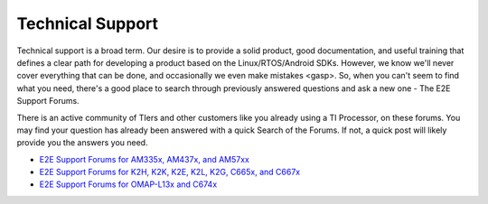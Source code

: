 ************************************
Technical Support
************************************

Technical support is a broad term. Our desire is to provide a solid
product, good documentation, and useful training that defines a clear
path for developing a product based on the Linux/RTOS/Android SDKs.
However, we know we'll never cover everything that can be done, and
occasionally we even make mistakes <gasp>. So, when you can't seem to
find what you need, there's a good place to search through previously
answered questions and ask a new one - The E2E Support Forums.

There is an active community of TIers and other customers like you
already using a TI Processor, on these forums. You may find your
question has already been answered with a quick Search of the Forums. If
not, a quick post will likely provide you the answers you need.

-  `E2E Support Forums for AM335x, AM437x, and
   AM57xx <http://e2e.ti.com/support/arm/sitara_arm/f/791.aspx>`__
-  `E2E Support Forums for K2H, K2K, K2E, K2L, K2G, C665x, and
   C667x <http://e2e.ti.com/support/dsp/c6000_multi-core_dsps/f/639>`__
-  `E2E Support Forums for OMAP-L13x and
   C674x <http://e2e.ti.com/support/dsp/omap_applications_processors/f/42>`__

